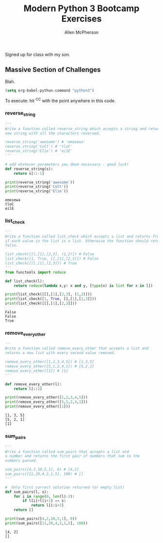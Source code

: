 # -*- org-confirm-babel-evaluate: nil -*-
#+TITLE: Modern Python 3 Bootcamp Exercises
#+AUTHOR: Allen McPherson
#+EMAIL: al@losalamosal.me

Signed up for class with my son.

** Massive Section of Challenges

Blah.

#+begin_src emacs-lisp :results none
(setq org-babel-python-command "python3")
#+end_src

To execute: hit ^C^C with the point anywhere in this code.

*** reverse_string

#+BEGIN_SRC python :results output :exports both
'''
Write a function called reverse_string which accepts a string and returns a
new string with all the characters reversed.

reverse_string('awesome') # 'emosewa'
reverse_string('Colt') # 'tloC'
reverse_string('Elie') # 'eilE'
'''

# add whatever parameters you deem necessary - good luck!
def reverse_string(s):
    return s[::-1]

print(reverse_string('awesome'))
print(reverse_string('Colt'))
print(reverse_string('Elie'))

#+END_SRC

#+RESULTS:
: emosewa
: tloC
: eilE

*** list_check

#+BEGIN_SRC python :results output :exports both
'''
Write a function called list_check which accepts a list and returns True
if each value in the list is a list. Otherwise the function should return
false.

list_check([[],[1],[2,3], (1,2)]) # False
list_check([1, True, [],[1],[2,3]]) # False
list_check([[],[1],[2,3]]) # True
'''
from functools import reduce

def list_check(l):
    return reduce(lambda x,y: x and y, [type(x) is list for x in l])

print(list_check([[],[1],[2,3], (1,2)]))
print(list_check([1, True, [],[1],[2,3]]))
print(list_check([[],[1],[2,3]]))

#+END_SRC

#+RESULTS:
: False
: False
: True

*** remove_every_other

#+BEGIN_SRC python :results output :exports both
'''
Write a function called remove_every_other that accepts a list and
returns a new list with every second value removed.

remove_every_other([1,2,3,4,5]) # [1,3,5] 
remove_every_other([5,1,2,4,1]) # [5,2,1]
remove_every_other([1]) # [1]
'''

def remove_every_other(l):
    return l[::2]

print(remove_every_other([1,2,3,4,5]))
print(remove_every_other([5,1,2,4,1]))
print(remove_every_other([1]))

#+END_SRC

#+RESULTS:
: [1, 3, 5]
: [5, 2, 1]
: [1]

*** sum_pairs

#+BEGIN_SRC python :results output :exports both
'''
Write a function called sum_pairs that accepts a list and
a number and returns the first pair of numbers that sum to the
numbers passed.

sum_pairs([4,2,10,5,1], 6) # [4,2]
sum_pairs([11,20,4,2,1,5], 100) # []
'''

#  Only first correct solution returned (or empty list)
def sum_pairs(l, s):
    for i in range(0, len(l)-2):
        if l[i]+l[i+1] == s:
            return l[i:i+2]
    return []

print(sum_pairs([4,2,10,5,1], 6))
print(sum_pairs([11,20,4,2,1,5], 100))
#+END_SRC

#+RESULTS:
: [4, 2]
: []

